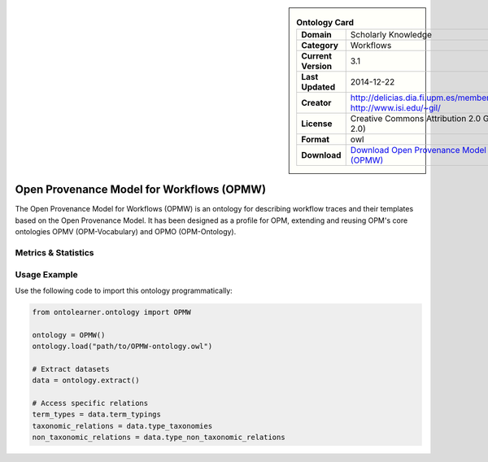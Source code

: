 

.. sidebar::

    .. list-table:: **Ontology Card**
       :header-rows: 0

       * - **Domain**
         - Scholarly Knowledge
       * - **Category**
         - Workflows
       * - **Current Version**
         - 3.1
       * - **Last Updated**
         - 2014-12-22
       * - **Creator**
         - http://delicias.dia.fi.upm.es/members/DGarijo/#me, http://www.isi.edu/~gil/
       * - **License**
         - Creative Commons Attribution 2.0 Generic (CC BY 2.0)
       * - **Format**
         - owl
       * - **Download**
         - `Download Open Provenance Model for Workflows (OPMW) <https://www.opmw.org/model/OPMW_20141222/>`_

Open Provenance Model for Workflows (OPMW)
========================================================================================================

The Open Provenance Model for Workflows (OPMW) is an ontology for describing workflow traces     and their templates based on the Open Provenance Model. It has been designed as a profile for OPM,     extending and reusing OPM's core ontologies OPMV (OPM-Vocabulary) and OPMO (OPM-Ontology).

Metrics & Statistics
--------------------------

.. tab:: Graph


    .. list-table:: Graph Statistics
        :widths: 50 50
        :header-rows: 0

        * - **Total Nodes**
          - 539
        * - **Total Edges**
          - 1387
        * - **Root Nodes**
          - 33
        * - **Leaf Nodes**
          - 306
    ::


.. tab:: Coverage


    .. list-table:: Knowledge Coverage Statistics
        :widths: 50 50
        :header-rows: 0

        * - **Classes**
          - 59
        * - **Individuals**
          - 2
        * - **Properties**
          - 87

    ::

.. tab:: Hierarchy


    .. list-table:: Hierarchical Metrics
        :widths: 50 50
        :header-rows: 0

        * - **Maximum Depth**
          - 6
        * - **Minimum Depth**
          - 0
        * - **Average Depth**
          - 2.14
        * - **Depth Variance**
          - 2.07
    ::


.. tab:: Breadth


    .. list-table:: Breadth Metrics
        :widths: 50 50
        :header-rows: 0

        * - **Maximum Breadth**
          - 59
        * - **Minimum Breadth**
          - 5
        * - **Average Breadth**
          - 31.57
        * - **Breadth Variance**
          - 405.67
    ::

.. tab:: LLMs4OL


    .. list-table:: LLMs4OL Dataset Statistics
        :widths: 50 50
        :header-rows: 0

        * - **Term Types**
          - 0
        * - **Taxonomic Relations**
          - 77
        * - **Non-taxonomic Relations**
          - 4
        * - **Average Terms per Type**
          - 0.00
    ::

Usage Example
----------------
Use the following code to import this ontology programmatically:

.. code-block:: python

    from ontolearner.ontology import OPMW

    ontology = OPMW()
    ontology.load("path/to/OPMW-ontology.owl")

    # Extract datasets
    data = ontology.extract()

    # Access specific relations
    term_types = data.term_typings
    taxonomic_relations = data.type_taxonomies
    non_taxonomic_relations = data.type_non_taxonomic_relations
